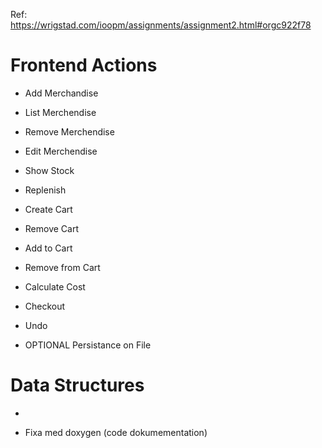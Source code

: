 Ref: https://wrigstad.com/ioopm/assignments/assignment2.html#orgc922f78

* Frontend Actions
 - Add Merchandise
 - List Merchendise
 - Remove Merchendise
 - Edit Merchendise

 - Show Stock
 - Replenish

 - Create Cart
 - Remove Cart

 - Add to Cart
 - Remove from Cart
 - Calculate Cost

 - Checkout

 - Undo
 - OPTIONAL Persistance on File

* Data Structures
 -



- Fixa med doxygen (code dokumementation)
